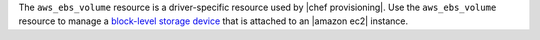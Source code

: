 .. The contents of this file may be included in multiple topics (using the includes directive).
.. The contents of this file should be modified in a way that preserves its ability to appear in multiple topics.

The ``aws_ebs_volume`` resource is a driver-specific resource used by |chef provisioning|. Use the ``aws_ebs_volume`` resource to manage a `block-level storage device <http://docs.aws.amazon.com/AWSEC2/latest/UserGuide/EBSVolumes.html>`__ that is attached to an |amazon ec2| instance.

